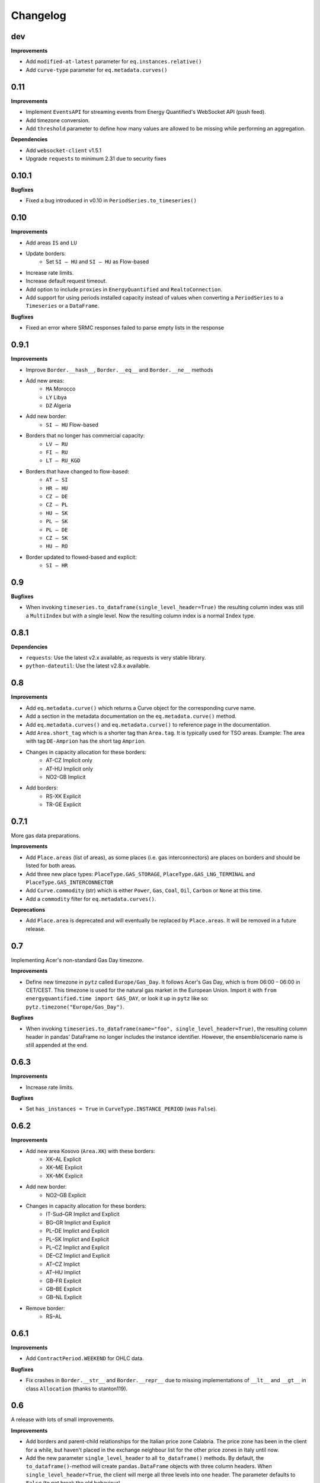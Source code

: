 Changelog
=========

dev
---

**Improvements**

- Add ``modified-at-latest`` parameter for ``eq.instances.relative()``
- Add ``curve-type`` parameter for ``eq.metadata.curves()``

0.11
----

**Improvements**

- Implement ``EventsAPI`` for streaming events from Energy Quantified's
  WebSocket API (push feed).
- Add timezone conversion.
- Add ``threshold`` parameter to define how many values are allowed to be
  missing while performing an aggregation.

**Dependencies**

- Add ``websocket-client`` v1.5.1
- Upgrade ``requests`` to minimum 2.31 due to security fixes



0.10.1
------

**Bugfixes**

- Fixed a bug introduced in v0.10 in ``PeriodSeries.to_timeseries()``


0.10
----

**Improvements**

- Add areas ``IS`` and ``LU``
- Update borders:
    - Set ``SI – HU`` and ``SI – HU`` as Flow-based
- Increase rate limits.
- Increase default request timeout.
- Add option to include ``proxies`` in ``EnergyQuantified`` and ``RealtoConnection``.
- Add support for using periods installed capacity instead of values when
  converting a ``PeriodSeries`` to a ``Timeseries`` or a ``DataFrame``.


**Bugfixes**

- Fixed an error where SRMC responses failed to parse empty lists in the response


0.9.1
-----

**Improvements**

- Improve ``Border.__hash__``, ``Border.__eq__`` and ``Border.__ne__`` methods
- Add new areas:
   - ``MA`` Morocco
   - ``LY`` Libya
   - ``DZ`` Algeria
- Add new border:
   - ``SI – HU`` Flow-based
- Borders that no longer has commercial capacity:
   - ``LV – RU``
   - ``FI – RU``
   - ``LT – RU_KGD``
- Borders that have changed to flow-based:
   - ``AT – SI``
   - ``HR – HU``
   - ``CZ – DE``
   - ``CZ – PL``
   - ``HU – SK``
   - ``PL – SK``
   - ``PL – DE``
   - ``CZ – SK``
   - ``HU – RO``
- Border updated to flowed-based and explicit:
   - ``SI – HR``


0.9
---

**Bugfixes**

- When invoking ``timeseries.to_dataframe(single_level_header=True)`` the
  resulting column index was still a ``MultiIndex`` but with a single level.
  Now the resulting column index is a normal ``Index`` type.


0.8.1
-----

**Dependencies**

- ``requests``: Use the latest v2.x available, as requests is very stable library.
- ``python-dateutil``: Use the latest v2.8.x available.


0.8
---

**Improvements**

- Add ``eq.metadata.curve()`` which returns a Curve object for the corresponding
  curve name.
- Add a section in the metadata documentation on the ``eq.metadata.curve()`` method.
- Add ``eq.metadata.curves()`` and ``eq.metadata.curve()`` to reference page in
  the documentation.
- Add ``Area.short_tag`` which is a shorter tag than ``Area.tag``. It is typically
  used for TSO areas. Example: The area with tag ``DE-Amprion`` has the short
  tag ``Amprion``.
- Changes in capacity allocation for these borders:
   - AT-CZ Implicit only
   - AT-HU Implicit only
   - NO2-GB Implicit
- Add borders:
   - RS-XK Explicit
   - TR-GE Explicit


0.7.1
-----

More gas data preparations.

**Improvements**

- Add ``Place.areas`` (list of areas), as some places (i.e. gas interconnectors)
  are places on borders and should be listed for both areas.
- Add three new place types: ``PlaceType.GAS_STORAGE``,
  ``PlaceType.GAS_LNG_TERMINAL`` and ``PlaceType.GAS_INTERCONNECTOR``
- Add ``Curve.commodity`` (str) which is either ``Power``, ``Gas``, ``Coal``,
  ``Oil``, ``Carbon`` or ``None`` at this time.
- Add a ``commodity`` filter for ``eq.metadata.curves()``.

**Deprecations**

- Add ``Place.area`` is deprecated and will eventually be replaced by
  ``Place.areas``. It will be removed in a future release.


0.7
---

Implementing Acer's non-standard Gas Day timezone.

**Improvements**

- Define new timezone in ``pytz`` called ``Europe/Gas_Day``. It follows
  Acer's Gas Day, which is from 06:00 – 06:00 in CET/CEST. This timezone is
  used for the natural gas market in the European Union. Import it with
  ``from energyquantified.time import GAS_DAY``, or look it up in ``pytz``
  like so: ``pytz.timezone("Europe/Gas_Day")``.

**Bugfixes**

- When invoking ``timeseries.to_dataframe(name="foo", single_level_header=True)``,
  the resulting column header in pandas' DataFrame no longer includes the
  instance identifier. However, the ensemble/scenario name is still appended
  at the end.


0.6.3
-----

**Improvements**

- Increase rate limits.

**Bugfixes**

- Set ``has_instances = True`` in ``CurveType.INSTANCE_PERIOD`` (was ``False``).


0.6.2
-----

**Improvements**

- Add new area Kosovo (``Area.XK``) with these borders:
   - XK–AL Explicit
   - XK–ME Explicit
   - XK–MK Explicit
- Add new border:
   - NO2–GB Explicit
- Changes in capacity allocation for these borders:
   - IT-Sud–GR Implict and Explicit
   - BG–GR Implict and Explicit
   - PL–DE Implict and Explicit
   - PL–SK Implict and Explicit
   - PL–CZ Implict and Explicit
   - DE–CZ Implict and Explicit
   - AT–CZ Implict
   - AT–HU Implict
   - GB–FR Explicit
   - GB–BE Explicit
   - GB–NL Explicit
- Remove border:
   - RS–AL


0.6.1
-----

**Improvements**

- Add ``ContractPeriod.WEEKEND`` for OHLC data.

**Bugfixes**

- Fix crashes in ``Border.__str__`` and ``Border.__repr__`` due to missing
  implementations of ``__lt__`` and ``__gt__`` in class ``Allocation``
  (thanks to stanton119).


0.6
---

A release with lots of small improvements.

**Improvements**

- Add borders and parent-child relationships for the Italian price zone
  Calabria. The price zone has been in the client for a while, but haven't
  placed in the exchange neighbour list for the other price zones in Italy
  until now.
- Add the new parameter ``single_level_header`` to all ``to_dataframe()``
  methods. By default, the ``to_dataframe()``-method will create
  ``pandas.DataFrame`` objects with three column headers. When
  ``single_level_header=True``, the client will merge all three levels into
  one header. The parameter defaults to ``False`` (to not break the old
  behaviour).
- Remove the parameter ``hhv_to_lhv`` for all SRMC API operations.
- Add a new class ``RealtoConnection``. This class is a drop-in replacement
  for the ``EnergyQuantified``-class. It lets Realto users connect to
  the Energy Quantified's API on Realto's marketplace.
- Update the documentation on how to authenticate for Realto users.
- Add a quickstart chapter for Realto users.
- Add a section in the pandas documentation on the effects of setting the
  ``single_level_header`` parameter to ``True`` in ``to_dataframe()``.
- Add documentation on the ``fill`` parameter in
  ``eq.ohlc.load_delivery_as_timeseries()`` and
  ``eq.ohlc.load_front_as_timeseries()``.
- Other minor improvements in the documentation.

**Breaking change**

- Remove the HHV-to-LHV option for gas in the SRMC API.

**Bugfixes**

- Slashes (/) weren't escaped in curve names in the URL. While this didn't
  cause issues for Energy Quantified's API, it caused an issue while
  integrating the client with Realto's marketplace.

**Dependencies**

- Upgrade ``requests`` to v2.25.1.


0.5
---

Introducing support for short-run marginal cost (SRMC) calculations from
OHLC data.

**Improvements**

- Add ``OhlcAPI#latest_as_periods()`` method for generating a "forward curve"
  from all closing prices in a market.
- Add ``fill`` parameter to ``OhlcAPI#load_front_as_timeseries()`` and
  ``OhlcAPI#load_front_as_timeseries()``.
- Add ``SRMC`` and ``SRMCOptions`` data classes.
- Implement the SRMC API: ``load_front()``, ``load_delivery()``,
  ``load_front_as_timeseries()``, ``load_delivery_as_timeseries()``,
  ``latest()``, and ``latest_as_periods()``.
- Add section in the OHLC documentation on how to load "forward curves".
- Add new chapter on SRMC in the documentation.

**Bugfixes**

- Fix a crash in the ``Contract`` JSON parser that occured only for SRMC
  operations.

**Dependencies**

- Upgrade ``requests`` to v2.25.0.


0.4.2
-----

**Improvements**

- Update border configurations (such as the AELGrO cable between Belgium
  and Germany, for instance).

**Bugfixes**

- Add missing area (SEM).


0.4.1
-----

**Bugfixes**

- Fix a crash in ``TimeseriesList#to_dataframe()``.


0.4
---

Improve pandas integration with more utility methods.

**Improvements**

- ``Page`` objects are now immutable (for curve and place search responses).
- Add ``Series.set_name()`` to let users set a custom name for time series'
  and period-based series'.
- Add ``TimeseriesList`` with a ``to_dataframe()`` method for converting a list
  of time series to a pandas data frame. It subclasses Python's built-in list
  and overrides its methods with extra validations.
- Add ``PeriodseriesList``. Similar to ``TimeseriesList``, it subclasses
  Python's list. It has two methods: (1) ``to_timeseries()`` which converts
  this list to a ``TimeseriesList``, and (2) ``to_dataframe(frequency)`` which
  converts this list to a data frame.
- Add ``Periodseries#to_dataframe(frequency)``. Previously, you would have to
  first convert the period-based series to a time series and then call
  ``to_dataframe``.
- Update headers in pandas data frames.
- Add ``OHLCList#to_dataframe()`` for converting OHLC data to a data frame.
- Update documentation where applicable with a short description on how to
  convert time series, period-based series and OHLC data to data frames.
- Add own chapter on how to convert data to ``pandas.DataFrame``.
- Add own chapter on packages and where to find the different classes and
  enumerators.

**Breaking change**

With better pandas integration, we changed column headers for data frames. As
of v0.4, data frames have three column header levels for time series data:

 1. Curve name
 2. Instance or contract
 3. Scenario (ensemble)

We did this to better describe the data when converted from time series' to
pandas data frames. Refer to the chapter on pandas integration for more
details.


0.3
---

Introducing support for OHLC data (open, high, low, close).

**Improvements**

- Implement operations in the OHLC API: ``load()``, ``latest()``.
  ``load_delivery_as_timeseries()``, and ``load_front_as_timeseries()``
- Add data and metadata classes for OHLC: ``OHLCField``, ``ContractPeriod``,
  ``Product``, ``OHLC``, ``OHLCList``, and ``Contract``.
- Add member ``Series#contract``, which is a reference to a set by the
  ``load_*_as_timeseries()``-operations.
- Add documentation for OHLC.
- Add new curve data type: ``DataType.SCENARIO``.

**Bugfixes**

- Fix runtime error in ``Series#name()`` (``Series`` is superclass of
  ``Timeseries`` and ``Periodseries``).
- ``ValidationError`` exceptions occuring on the server-side didn't include
  which parameter that failed due to a bug in the JSON error message parser.


0.2
---

A small release with two improvements.

**Improvements**

- Add ``Periodseries#print()`` method.
- Increase 1-10 days-ahead constraints for relative queries to 0-10000.


0.1
---

The first public release of Energy Quantified's Python client. *Woho!*

**Improvements**

- Add utilities for working with date-times, frequencies, timezones and
  resolutions.
- Add metadata classes for areas, curves, instances, places and more.
- Add classes for time series and period-based series.
- Add wrapper around requests with rate-limiting, auto-retry on failure
  and authentication.
- Implement APIs for metadata, timeseries, instances, periods and
  period-instances.
- Add support for timeseries-to-pandas conversion.
- Add meaningful exceptions.
- Add a few examples to the git repo.
- Write tons of documentation.

**Dependencies**

- Add ``pytz``, ``tzlocal``, ``python-dateutil``, ``requests``.
- Not adding ``pandas``, as it is optional.

**Bugfixes**

- (None in this release, but probably introduced some!)
